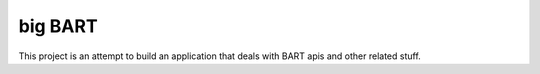 ###################
big BART
###################

This project is an attempt to build an application that deals with BART apis and other related stuff.